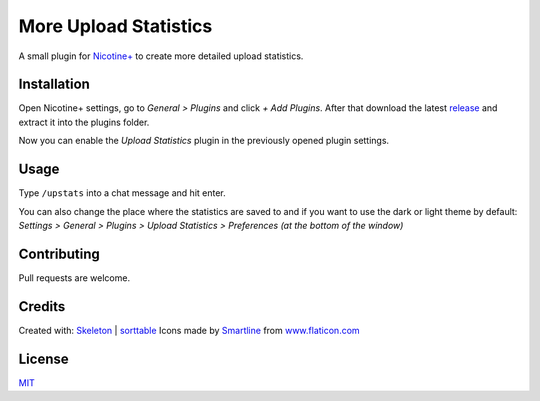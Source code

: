 More Upload Statistics
======================

A small plugin for `Nicotine+`_ to create more detailed upload
statistics.

.. figure:: https://raw.githubusercontent.com/Nachtalb/more-upload-stats/main/images/screenshot.jpg
   :alt: screenshot

Installation
------------

Open Nicotine+ settings, go to *General > Plugins* and click *+ Add
Plugins*. After that download the latest `release`_ and extract it into
the plugins folder.

Now you can enable the *Upload Statistics* plugin in the previously
opened plugin settings.

Usage
-----

Type ``/upstats`` into a chat message and hit enter.

You can also change the place where the statistics are saved to and if
you want to use the dark or light theme by default: *Settings > General
> Plugins > Upload Statistics > Preferences (at the bottom of the
window)*

Contributing
------------

Pull requests are welcome.

Credits
-------

Created with: `Skeleton`_ | `sorttable`_
Icons made by `Smartline`_ from `www.flaticon.com`_

License
-------

`MIT`_

.. _Nicotine+: https://nicotine-plus.github.io/nicotine-plus/
.. _release: https://github.com/Nachtalb/more-upload-stats/releases/latest
.. _Skeleton: http://getskeleton.com/
.. _sorttable: https://www.kryogenix.org/code/browser/sorttable/
.. _smartline: https://www.flaticon.com/authors/smartline
.. _www.flaticon.com: https://www.flaticon.com/
.. _MIT: https://github.com/Nachtalb/more-upload-stats/blob/main/LICENSE
